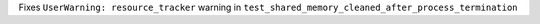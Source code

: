 Fixes ``UserWarning: resource_tracker`` warning in
``test_shared_memory_cleaned_after_process_termination``
